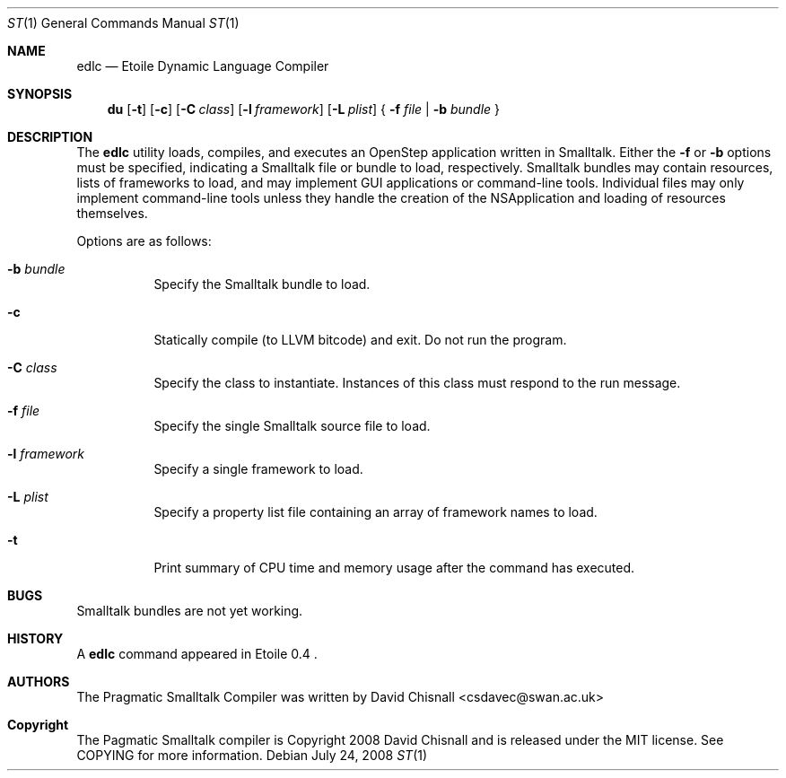 .Dd July 24, 2008
.Dt ST 1
.Os
.Sh NAME
.Nm edlc 
.Nd Etoile Dynamic Language Compiler
.Sh SYNOPSIS
.Nm du
.Op Fl t
.Op Fl c 
.Op Fl C Ar class
.Op Fl l Ar framework
.Op Fl L Ar plist
{
.Fl f Ar file | 
.Fl b Ar bundle
}
.Sh DESCRIPTION
The
.Nm
utility loads, compiles, and executes an OpenStep application written
in Smalltalk.  Either the 
.Fl f
or
.Fl b
options must be specified, indicating a Smalltalk file or bundle to load,
respectively.  Smalltalk bundles may contain resources, lists of frameworks to
load, and may implement GUI applications or command-line tools.  Individual
files may only implement command-line tools unless they handle the creation of
the NSApplication and loading of resources themselves.
.Pp
Options are as follows:
.Bl -tag -width Ds
.It Fl b Ar bundle
Specify the Smalltalk bundle to load.
.It Fl c
Statically compile (to LLVM bitcode) and exit.  Do not run the program.
.It Fl C Ar class
Specify the class to instantiate.  Instances of this class must respond to the
run message.
.It Fl f Ar file
Specify the single Smalltalk source file to load.
.It Fl l Ar framework
Specify a single framework to load.
.It Fl L Ar plist
Specify a property list file containing an array of framework names to load.
.It Fl t 
Print summary of CPU time and memory usage after the command has executed.
.Sh BUGS
Smalltalk bundles are not yet working.
.Sh HISTORY
A
.Nm
command appeared in Etoile 0.4 .
.Sh AUTHORS
The Pragmatic Smalltalk Compiler was written by David Chisnall
<csdavec@swan.ac.uk>
.Sh Copyright
The Pagmatic Smalltalk compiler is Copyright 2008 David Chisnall and is
released under the MIT license.  See COPYING for more information.
